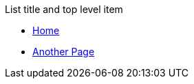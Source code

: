 .List title and top level item
* xref:ROOT:index.adoc[Home]
* xref:ROOT:test-page.adoc[Another Page]
